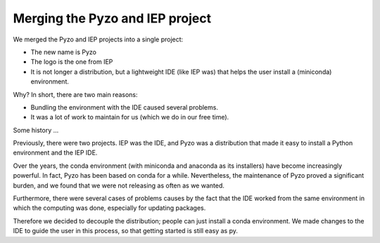 .. _iepmerge:

================================
Merging the Pyzo and IEP project
================================


.. image:: _static/pyzo_iep_merge.png

We merged the Pyzo and IEP projects into a single project:

* The new name is Pyzo
* The logo is the one from IEP
* It is not longer a distribution, but a lightweight IDE (like IEP was)
  that helps the user install a (miniconda) environment.

Why? In short, there are two main reasons:

* Bundling the environment with the IDE caused several problems.
* It was a lot of work to maintain for us (which we do in our free time).


Some history ...

Previously, there were two projects. IEP was the IDE, and Pyzo was a
distribution that made it easy to install a Python environment and the
IEP IDE.

Over the years, the conda environment (with miniconda and anaconda as
its installers) have become increasingly powerful. In fact, Pyzo has
been based on conda for a while. Nevertheless, the maintenance of Pyzo
proved a significant burden, and we found that we were not releasing
as often as we wanted.

Furthermore, there were several cases of problems causes by the fact
that the IDE worked from the same environment in which the computing
was done, especially for updating packages.

Therefore we decided to decouple the distribution; people can just
install a conda environment. We made changes to the IDE to guide the
user in this process, so that getting started is still easy as py.
